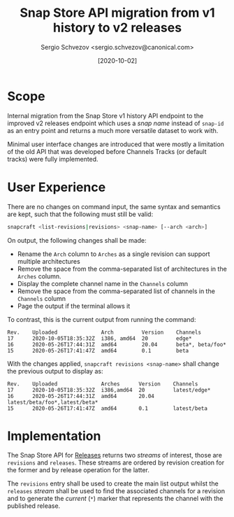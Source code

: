 #+TITLE: Snap Store API migration from v1 history to v2 releases
#+AUTHOR: Sergio Schvezov <sergio.schvezov@canonical.com>
#+DATE: [2020-10-02]

* Scope

Internal migration from the Snap Store v1 history API endpoint to the
improved v2 releases endpoint which uses a /snap name/ instead of
=snap-id= as an entry point and returns a much more versatile dataset to
work with.

Minimal user interface changes are introduced that were mostly a
limitation of the old API that was developed before Channels Tracks
(or default tracks) were fully implemented.

* User Experience

There are no changes on command input, the same syntax and semantics are kept,
such that the following must still be valid:

#+BEGIN_SRC sh
snapcraft <list-revisions|revisions> <snap-name> [--arch <arch>]
#+END_SRC

On output, the following changes shall be made:

- Rename the =Arch= column to =Arches= as a single revision can support
  multiple architectures
- Remove the space from the comma-separated list of architectures in
  the =Arches= column.
- Display the complete channel name in the =Channels= column
- Remove the space from the comma-separated list of channels in the
  =Channels= column
- Page the output if the terminal allows it

To contrast, this is the current output from running the command:

#+BEGIN_SRC
Rev.    Uploaded              Arch         Version    Channels
17      2020-10-05T18:35:32Z  i386, amd64  20         edge*
16      2020-05-26T17:44:31Z  amd64        20.04      beta*, beta/foo*
15      2020-05-26T17:41:47Z  amd64        0.1        beta
#+END_SRC

With the changes applied, =snapcraft revisions <snap-name>= shall change
the previous output to display as:

#+BEGIN_SRC
Rev.    Uploaded              Arches      Version    Channels
17      2020-10-05T18:35:32Z  i386,amd64  20         latest/edge*
16      2020-05-26T17:44:31Z  amd64       20.04      latest/beta/foo*,latest/beta*
15      2020-05-26T17:41:47Z  amd64       0.1        latest/beta
#+END_SRC

* Implementation

The Snap Store API for [[https://dashboard.snapcraft.io/docs/v2/en/snaps.html#snap-releases][Releases]] returns two /streams/ of interest, those
are =revisions= and =releases=. These streams are ordered by revision
creation for the former and by release operation for the latter.

The =revisions= entry shall be used to create the main list output
whilst the =releases= /stream/ shall be used to find the associated
channels for a revision and to generate the /current/ (=*=) marker that
represents the channel with the published release.
